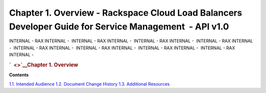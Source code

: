 =======================================================================================================
Chapter 1. Overview - Rackspace Cloud Load Balancers Developer Guide for Service Management  - API v1.0
=======================================================================================================

INTERNAL - RAX INTERNAL -  INTERNAL - RAX INTERNAL -  INTERNAL - RAX
INTERNAL -  INTERNAL - RAX INTERNAL -  INTERNAL - RAX INTERNAL
-  INTERNAL - RAX INTERNAL -  INTERNAL - RAX INTERNAL -  INTERNAL - RAX
INTERNAL - 

.. rubric:: `  <>`__\ Chapter 1. Overview
   :name: chapter1.overview
   :class: title

**Contents**

`1.1. Intended Audience <Intended_Audience-d1e90.html>`__
`1.2. Document Change History <Document_Change_History-d1e99.html>`__
`1.3. Additional Resources <Additional_Resources-d1e241.html>`__
